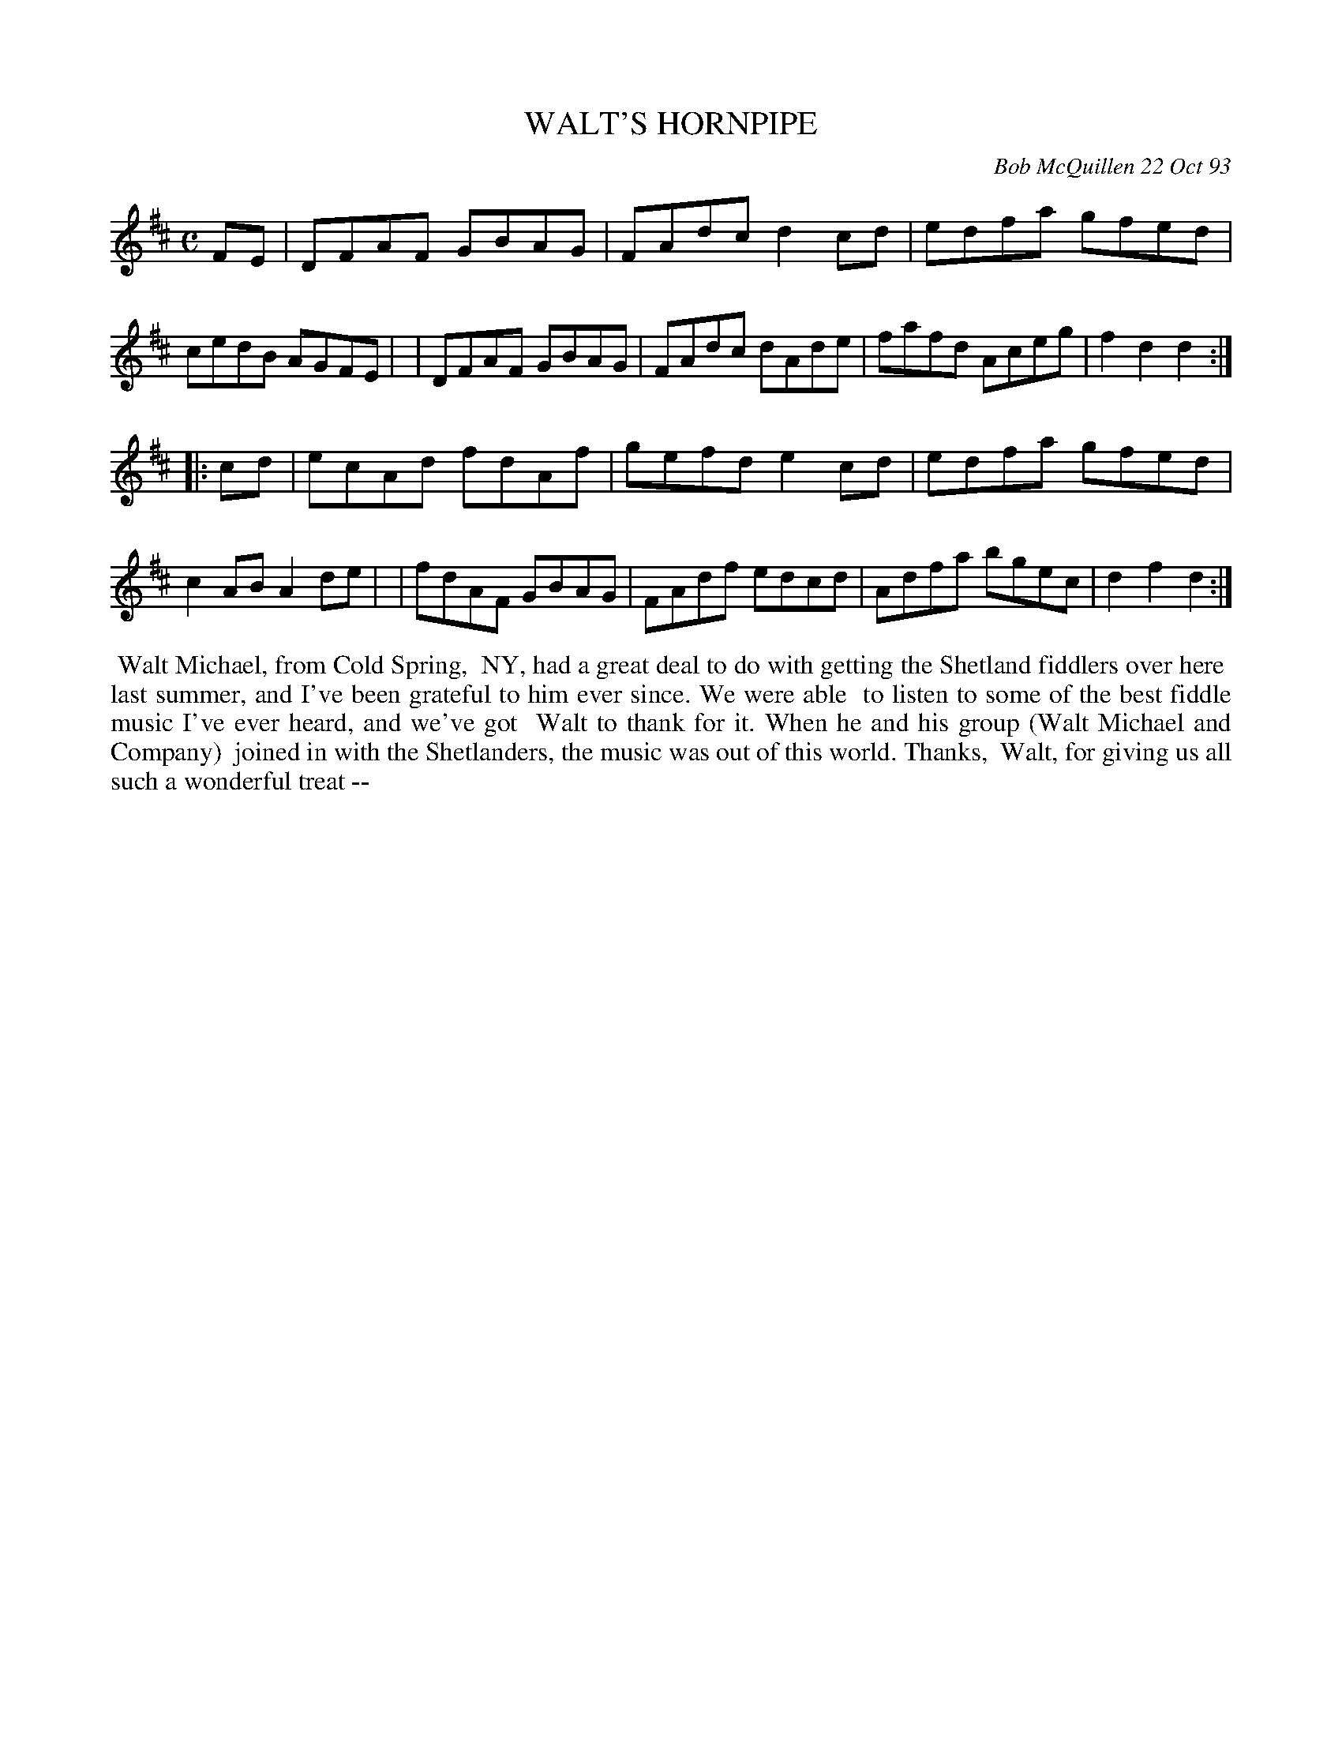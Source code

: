 X: 10114
T: WALT'S HORNPIPE
C: Bob McQuillen 22 Oct 93
B: Bob's Note Book 10 #114
%R: hornpipe, reel	
Z: 2020 John Chambers <jc:trillian.mit.edu>
M: C
L: 1/8
K: D
FE \
| DFAF GBAG | FAdc d2cd | edfa gfed | cedB AGFE |\
| DFAF GBAG | FAdc dAde | fafd Aceg | f2d2 d2  :|
|: cd \
| ecAd fdAf | gefd e2cd | edfa gfed | c2AB A2de |\
| fdAF GBAG | FAdf edcd | Adfa bgec | d2f2 d2  :|
%%begintext align
%% Walt Michael, from Cold Spring,
%% NY, had a great deal to do with getting the Shetland fiddlers over here
%% last summer, and I've been grateful to him ever since. We were able
%% to listen to some of the best fiddle music I've ever heard, and we've got
%% Walt to thank for it. When he and his group (Walt Michael and Company)
%% joined in with the Shetlanders, the music was out of this world. Thanks,
%% Walt, for giving us all such a wonderful treat --
%%endtext
